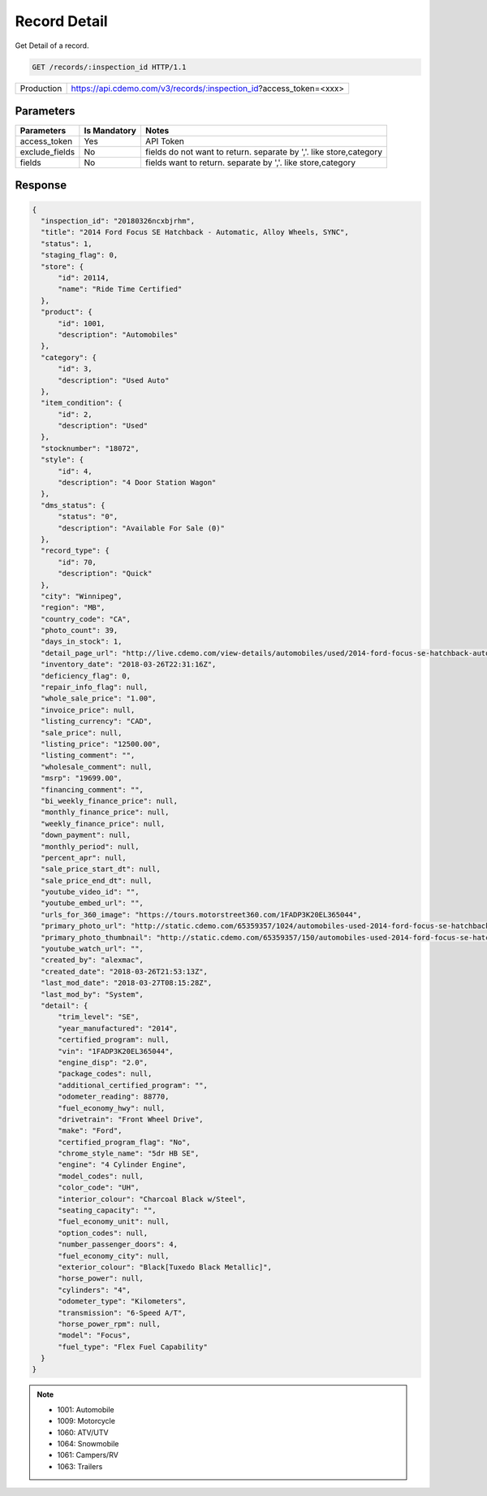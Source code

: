 
=============
Record Detail
=============

Get Detail of a record.

.. sourcecode:: http

  GET /records/:inspection_id HTTP/1.1

+------------+--------------------------------------------------------------------------+
| Production | https://api.cdemo.com/v3/records/:inspection_id?access_token=<xxx>       |
+------------+--------------------------------------------------------------------------+

Parameters
==========

+-----------------------+---------------+---------------------------------------+
| Parameters            | Is Mandatory  | Notes                                 |
+=======================+===============+=======================================+
| access_token          | Yes           | API Token                             |
+-----------------------+---------------+---------------------------------------+
| exclude_fields        | No            | fields do not want to return.         |
|                       |               | separate by ','.                      |
|                       |               | like store,category                   |
+-----------------------+---------------+---------------------------------------+
| fields                | No            | fields want to return.                |
|                       |               | separate by ','.                      |
|                       |               | like store,category                   |
+-----------------------+---------------+---------------------------------------+

Response
========

.. code-block:: python

  {
    "inspection_id": "20180326ncxbjrhm",
    "title": "2014 Ford Focus SE Hatchback - Automatic, Alloy Wheels, SYNC",
    "status": 1,
    "staging_flag": 0,
    "store": {
        "id": 20114,
        "name": "Ride Time Certified"
    },
    "product": {
        "id": 1001,
        "description": "Automobiles"
    },
    "category": {
        "id": 3,
        "description": "Used Auto"
    },
    "item_condition": {
        "id": 2,
        "description": "Used"
    },
    "stocknumber": "18072",
    "style": {
        "id": 4,
        "description": "4 Door Station Wagon"
    },
    "dms_status": {
        "status": "0",
        "description": "Available For Sale (0)"
    },
    "record_type": {
        "id": 70,
        "description": "Quick"
    },
    "city": "Winnipeg",
    "region": "MB",
    "country_code": "CA",
    "photo_count": 39,
    "days_in_stock": 1,
    "detail_page_url": "http://live.cdemo.com/view-details/automobiles/used/2014-ford-focus-se-hatchback-automatic-alloy-wheels-sync/EPkyW88D",
    "inventory_date": "2018-03-26T22:31:16Z",
    "deficiency_flag": 0,
    "repair_info_flag": null,
    "whole_sale_price": "1.00",
    "invoice_price": null,
    "listing_currency": "CAD",
    "sale_price": null,
    "listing_price": "12500.00",
    "listing_comment": "",
    "wholesale_comment": null,
    "msrp": "19699.00",
    "financing_comment": "",
    "bi_weekly_finance_price": null,
    "monthly_finance_price": null,
    "weekly_finance_price": null,
    "down_payment": null,
    "monthly_period": null,
    "percent_apr": null,
    "sale_price_start_dt": null,
    "sale_price_end_dt": null,
    "youtube_video_id": "",
    "youtube_embed_url": "",
    "urls_for_360_image": "https://tours.motorstreet360.com/1FADP3K20EL365044",
    "primary_photo_url": "http://static.cdemo.com/65359357/1024/automobiles-used-2014-ford-focus-se-hatchback-automatic-alloy-wheels-sync-1729241-primary-listing-photo-Image.jpg",
    "primary_photo_thumbnail": "http://static.cdemo.com/65359357/150/automobiles-used-2014-ford-focus-se-hatchback-automatic-alloy-wheels-sync-1729241-primary-listing-photo-Image.jpg",
    "youtube_watch_url": "",
    "created_by": "alexmac",
    "created_date": "2018-03-26T21:53:13Z",
    "last_mod_date": "2018-03-27T08:15:28Z",
    "last_mod_by": "System",
    "detail": {
        "trim_level": "SE",
        "year_manufactured": "2014",
        "certified_program": null,
        "vin": "1FADP3K20EL365044",
        "engine_disp": "2.0",
        "package_codes": null,
        "additional_certified_program": "",
        "odometer_reading": 88770,
        "fuel_economy_hwy": null,
        "drivetrain": "Front Wheel Drive",
        "make": "Ford",
        "certified_program_flag": "No",
        "chrome_style_name": "5dr HB SE",
        "engine": "4 Cylinder Engine",
        "model_codes": null,
        "color_code": "UH",
        "interior_colour": "Charcoal Black w/Steel",
        "seating_capacity": "",
        "fuel_economy_unit": null,
        "option_codes": null,
        "number_passenger_doors": 4,
        "fuel_economy_city": null,
        "exterior_colour": "Black[Tuxedo Black Metallic]",
        "horse_power": null,
        "cylinders": "4",
        "odometer_type": "Kilometers",
        "transmission": "6-Speed A/T",
        "horse_power_rpm": null,
        "model": "Focus",
        "fuel_type": "Flex Fuel Capability"
    }
  }

.. note::
  - 1001: Automobile
  - 1009: Motorcycle
  - 1060: ATV/UTV
  - 1064: Snowmobile
  - 1061: Campers/RV
  - 1063: Trailers
